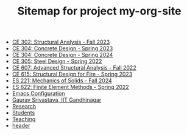 #+TITLE: Sitemap for project my-org-site

- [[file:302.4_CE302_Fall2023.org][CE 302: Structural Analysis - Fall 2023]]
- [[file:307.1_CE304_Spring2023.org][CE 304: Concrete Design - Spring 2023]]
- [[file:307.2_CE304_Spring2024.org][CE 304: Concrete Design - Spring 2024]]
- [[file:305.3_CE305_Spring2022.org][CE 305: Steel Design - Spring 2022]]
- [[file:304.5_CE607_Fall2022.org][CE 607: Advanced Structural Analysis - Fall 2022]]
- [[file:308.5_CE615_Spring2023.org][CE 615: Structural Design for Fire - Spring 2023]]
- [[file:306.2_ES221_Fall2024.org][ES 221: Mechanics of Solids - Fall 2024]]
- [[file:303.8_ES622_Spring2022.org][ES 622: Finite Element Methods - Spring 2022]]
- [[file:Emacs.org][Emacs Configuration]]
- [[file:index.org][Gaurav Srivastava, IIT Gandhinagar]]
- [[file:research.org][Research]]
- [[file:students.org][Students]]
- [[file:teaching.org][Teaching]]
- [[file:header.org][header]]